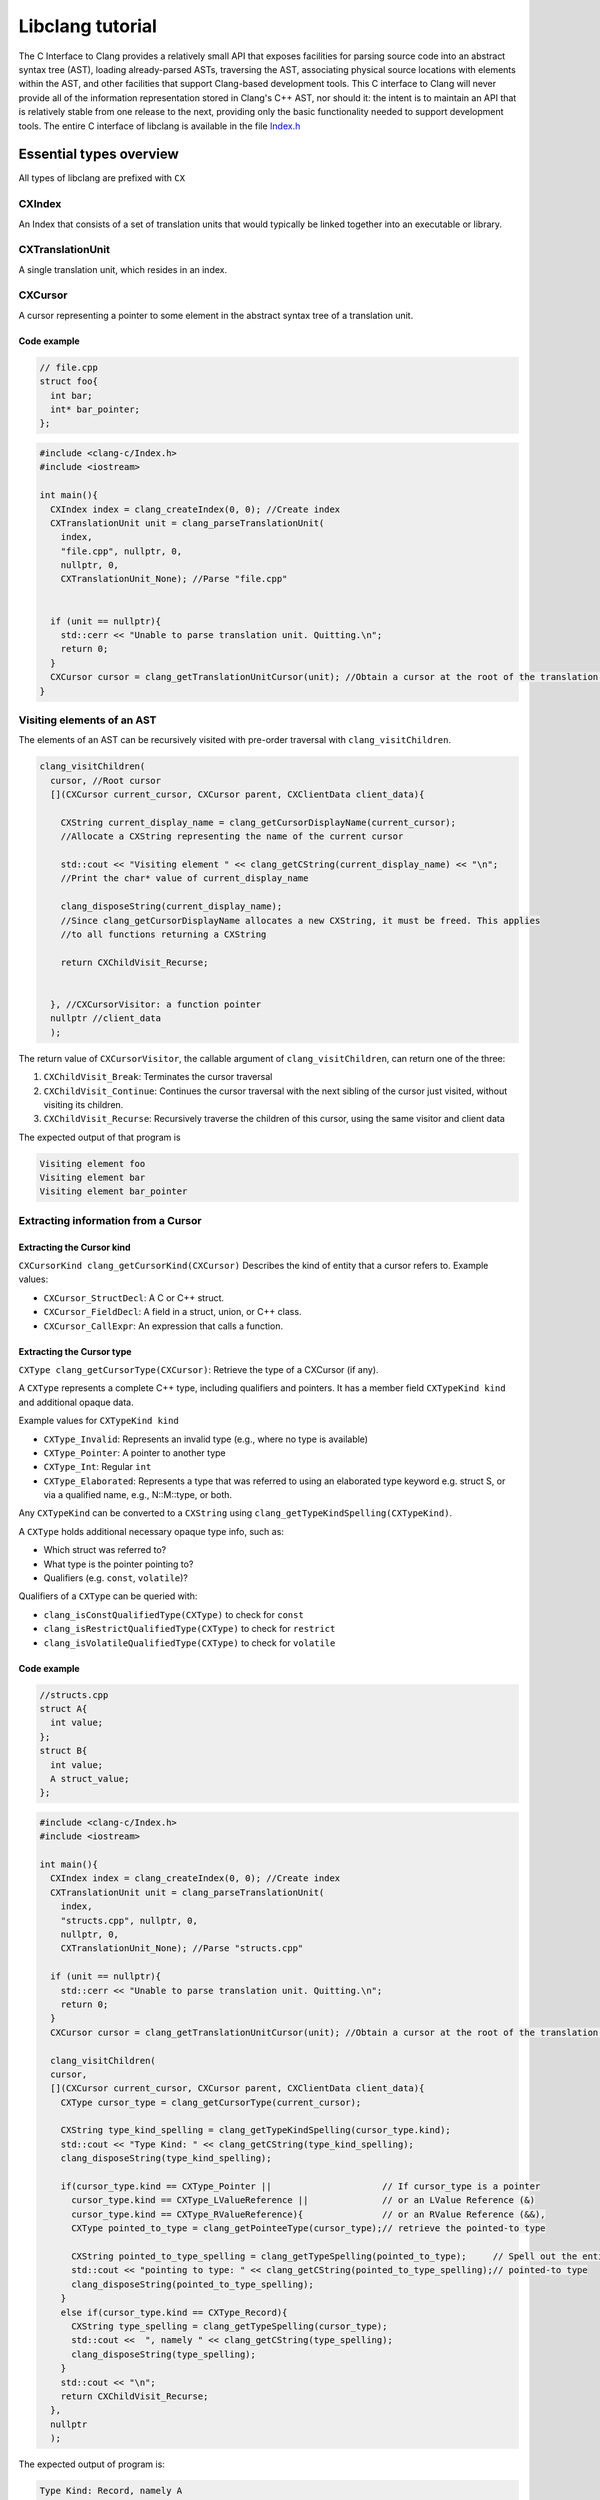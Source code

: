 .. role:: raw-html(raw)
    :format: html

Libclang tutorial
=================
The C Interface to Clang provides a relatively small API that exposes facilities for parsing source code into an abstract syntax tree (AST), loading already-parsed ASTs, traversing the AST, associating physical source locations with elements within the AST, and other facilities that support Clang-based development tools.
This C interface to Clang will never provide all of the information representation stored in Clang's C++ AST, nor should it: the intent is to maintain an API that is relatively stable from one release to the next, providing only the basic functionality needed to support development tools.
The entire C interface of libclang is available in the file `Index.h`_

Essential types overview
-------------------------

All types of libclang are prefixed with ``CX``

CXIndex
~~~~~~~
An Index that consists of a set of translation units that would typically be linked together into an executable or library.

CXTranslationUnit
~~~~~~~~~~~~~~~~~
A single translation unit, which resides in an index.

CXCursor
~~~~~~~~
A cursor representing a pointer to some element in the abstract syntax tree of a translation unit.


Code example
""""""""""""

.. code-block:: cpp

  // file.cpp
  struct foo{
    int bar;
    int* bar_pointer;
  };

.. code-block:: cpp

  #include <clang-c/Index.h>
  #include <iostream>

  int main(){
    CXIndex index = clang_createIndex(0, 0); //Create index
    CXTranslationUnit unit = clang_parseTranslationUnit(
      index,
      "file.cpp", nullptr, 0,
      nullptr, 0,
      CXTranslationUnit_None); //Parse "file.cpp"


    if (unit == nullptr){
      std::cerr << "Unable to parse translation unit. Quitting.\n";
      return 0;
    }
    CXCursor cursor = clang_getTranslationUnitCursor(unit); //Obtain a cursor at the root of the translation unit
  }

Visiting elements of an AST
~~~~~~~~~~~~~~~~~~~~~~~~~~~
The elements of an AST can be recursively visited with pre-order traversal with ``clang_visitChildren``.

.. code-block:: cpp

  clang_visitChildren(
    cursor, //Root cursor
    [](CXCursor current_cursor, CXCursor parent, CXClientData client_data){

      CXString current_display_name = clang_getCursorDisplayName(current_cursor);
      //Allocate a CXString representing the name of the current cursor

      std::cout << "Visiting element " << clang_getCString(current_display_name) << "\n";
      //Print the char* value of current_display_name

      clang_disposeString(current_display_name);
      //Since clang_getCursorDisplayName allocates a new CXString, it must be freed. This applies
      //to all functions returning a CXString

      return CXChildVisit_Recurse;


    }, //CXCursorVisitor: a function pointer
    nullptr //client_data
    );

The return value of ``CXCursorVisitor``, the callable argument of ``clang_visitChildren``, can return one of the three:

#. ``CXChildVisit_Break``: Terminates the cursor traversal

#. ``CXChildVisit_Continue``: Continues the cursor traversal with the next sibling of the cursor just visited, without visiting its children.

#. ``CXChildVisit_Recurse``: Recursively traverse the children of this cursor, using the same visitor and client data

The expected output of that program is

.. code-block::

  Visiting element foo
  Visiting element bar
  Visiting element bar_pointer


Extracting information from a Cursor
~~~~~~~~~~~~~~~~~~~~~~~~~~~~~~~~~~~~
.. The following functions take a ``CXCursor`` as an argument and return associated information.



Extracting the Cursor kind
""""""""""""""""""""""""""

``CXCursorKind clang_getCursorKind(CXCursor)`` Describes the kind of entity that a cursor refers to. Example values:

- ``CXCursor_StructDecl``: A C or C++ struct.
- ``CXCursor_FieldDecl``: A field in a struct, union, or C++ class.
- ``CXCursor_CallExpr``: An expression that calls a function.


Extracting the Cursor type
""""""""""""""""""""""""""
``CXType clang_getCursorType(CXCursor)``: Retrieve the type of a CXCursor (if any).

A ``CXType`` represents a complete C++ type, including qualifiers and pointers. It has a member field ``CXTypeKind kind`` and additional opaque data.

Example values for ``CXTypeKind kind``

- ``CXType_Invalid``: Represents an invalid type (e.g., where no type is available)
- ``CXType_Pointer``: A pointer to another type
- ``CXType_Int``: Regular ``int``
- ``CXType_Elaborated``: Represents a type that was referred to using an elaborated type keyword e.g. struct S, or via a qualified name, e.g., N::M::type, or both.

Any ``CXTypeKind`` can be converted to a ``CXString`` using ``clang_getTypeKindSpelling(CXTypeKind)``.

A ``CXType`` holds additional necessary opaque type info, such as:

- Which struct was referred to?
- What type is the pointer pointing to?
- Qualifiers (e.g. ``const``, ``volatile``)?

Qualifiers of a ``CXType`` can be queried with:

- ``clang_isConstQualifiedType(CXType)`` to check for ``const``
- ``clang_isRestrictQualifiedType(CXType)`` to check for ``restrict``
- ``clang_isVolatileQualifiedType(CXType)`` to check for ``volatile``

Code example
""""""""""""
.. code-block:: cpp

  //structs.cpp
  struct A{
    int value;
  };
  struct B{
    int value;
    A struct_value;
  };

.. code-block:: cpp

  #include <clang-c/Index.h>
  #include <iostream>

  int main(){
    CXIndex index = clang_createIndex(0, 0); //Create index
    CXTranslationUnit unit = clang_parseTranslationUnit(
      index,
      "structs.cpp", nullptr, 0,
      nullptr, 0,
      CXTranslationUnit_None); //Parse "structs.cpp"

    if (unit == nullptr){
      std::cerr << "Unable to parse translation unit. Quitting.\n";
      return 0;
    }
    CXCursor cursor = clang_getTranslationUnitCursor(unit); //Obtain a cursor at the root of the translation unit

    clang_visitChildren(
    cursor,
    [](CXCursor current_cursor, CXCursor parent, CXClientData client_data){
      CXType cursor_type = clang_getCursorType(current_cursor);

      CXString type_kind_spelling = clang_getTypeKindSpelling(cursor_type.kind);
      std::cout << "Type Kind: " << clang_getCString(type_kind_spelling);
      clang_disposeString(type_kind_spelling);

      if(cursor_type.kind == CXType_Pointer ||                     // If cursor_type is a pointer
        cursor_type.kind == CXType_LValueReference ||              // or an LValue Reference (&)
        cursor_type.kind == CXType_RValueReference){               // or an RValue Reference (&&),
        CXType pointed_to_type = clang_getPointeeType(cursor_type);// retrieve the pointed-to type

        CXString pointed_to_type_spelling = clang_getTypeSpelling(pointed_to_type);     // Spell out the entire
        std::cout << "pointing to type: " << clang_getCString(pointed_to_type_spelling);// pointed-to type
        clang_disposeString(pointed_to_type_spelling);
      }
      else if(cursor_type.kind == CXType_Record){
        CXString type_spelling = clang_getTypeSpelling(cursor_type);
        std::cout <<  ", namely " << clang_getCString(type_spelling);
        clang_disposeString(type_spelling);
      }
      std::cout << "\n";
      return CXChildVisit_Recurse;
    },
    nullptr
    );

The expected output of program is:

.. code-block::

  Type Kind: Record, namely A
  Type Kind: Int
  Type Kind: Record, namely B
  Type Kind: Int
  Type Kind: Record, namely A
  Type Kind: Record, namely A


Reiterating the difference between ``CXType`` and ``CXTypeKind``: For an example

.. code-block:: cpp

   const char* __restrict__ variable;

- Type Kind will be: ``CXType_Pointer`` spelled ``"Pointer"``
- Type will be a complex ``CXType`` structure, spelled ``"const char* __restrict__``

Retrieving source locations
"""""""""""""""""""""""""""

``CXSourceRange clang_getCursorExtent(CXCursor)`` returns a ``CXSourceRange``, representing a half-open range in the source code.

Use ``clang_getRangeStart(CXSourceRange)`` and ``clang_getRangeEnd(CXSourceRange)`` to retrieve the starting and end ``CXSourceLocation`` from a source range, respectively.

Given a ``CXSourceLocation``, use ``clang_getExpansionLocation`` to retrieve file, line and column of a source location.

Code example
""""""""""""
.. code-block:: cpp

  // Again, file.cpp
  struct foo{
    int bar;
    int* bar_pointer;
  };
.. code-block:: cpp

  clang_visitChildren(
    cursor,
    [](CXCursor current_cursor, CXCursor parent, CXClientData client_data){

      CXType cursor_type = clang_getCursorType(current_cursor);
      CXString cursor_spelling = clang_getCursorSpelling(current_cursor);
      CXSourceRange cursor_range = clang_getCursorExtent(current_cursor);
      std::cout << "Cursor " << clang_getCString(cursor_spelling);

      CXFile file;
      unsigned start_line, start_column, start_offset;
      unsigned end_line, end_column, end_offset;

      clang_getExpansionLocation(clang_getRangeStart(cursor_range), &file, &start_line, &start_column, &start_offset);
      clang_getExpansionLocation(clang_getRangeEnd  (cursor_range), &file, &end_line  , &end_column  , &end_offset);
      std::cout << " spanning lines " << start_line << " to " << end_line;
      clang_disposeString(cursor_spelling);

      std::cout << "\n";
      return CXChildVisit_Recurse;
    },
    nullptr
  );

The expected output of this program is:

.. code-block::

  Cursor foo spanning lines 2 to 5
  Cursor bar spanning lines 3 to 3
  Cursor bar_pointer spanning lines 4 to 4

Complete example code
~~~~~~~~~~~~~~~~~~~~~

.. code-block:: cpp

  #include <clang-c/Index.h>
  #include <iostream>

  int main(){
    CXIndex index = clang_createIndex(0, 0); //Create index
    CXTranslationUnit unit = clang_parseTranslationUnit(
      index,
      "file.cpp", nullptr, 0,
      nullptr, 0,
      CXTranslationUnit_None); //Parse "file.cpp"

    if (unit == nullptr){
      std::cerr << "Unable to parse translation unit. Quitting.\n";
      return 0;
    }
    CXCursor cursor = clang_getTranslationUnitCursor(unit); //Obtain a cursor at the root of the translation unit


    clang_visitChildren(
    cursor,
    [](CXCursor current_cursor, CXCursor parent, CXClientData client_data){
      CXType cursor_type = clang_getCursorType(current_cursor);

      CXString type_kind_spelling = clang_getTypeKindSpelling(cursor_type.kind);
      std::cout << "TypeKind: " << clang_getCString(type_kind_spelling);
      clang_disposeString(type_kind_spelling);

      if(cursor_type.kind == CXType_Pointer ||                     // If cursor_type is a pointer
        cursor_type.kind == CXType_LValueReference ||              // or an LValue Reference (&)
        cursor_type.kind == CXType_RValueReference){               // or an RValue Reference (&&),
        CXType pointed_to_type = clang_getPointeeType(cursor_type);// retrieve the pointed-to type

        CXString pointed_to_type_spelling = clang_getTypeSpelling(pointed_to_type);     // Spell out the entire
        std::cout << "pointing to type: " << clang_getCString(pointed_to_type_spelling);// pointed-to type
        clang_disposeString(pointed_to_type_spelling);
      }
      else if(cursor_type.kind == CXType_Record){
        CXString type_spelling = clang_getTypeSpelling(cursor_type);
        std::cout <<  ", namely " << clang_getCString(type_spelling);
        clang_disposeString(type_spelling);
      }
      std::cout << "\n";
      return CXChildVisit_Recurse;
    },
    nullptr
    );


    clang_visitChildren(
    cursor,
    [](CXCursor current_cursor, CXCursor parent, CXClientData client_data){

      CXType cursor_type = clang_getCursorType(current_cursor);
      CXString cursor_spelling = clang_getCursorSpelling(current_cursor);
      CXSourceRange cursor_range = clang_getCursorExtent(current_cursor);
      std::cout << "Cursor " << clang_getCString(cursor_spelling);

      CXFile file;
      unsigned start_line, start_column, start_offset;
      unsigned end_line, end_column, end_offset;

      clang_getExpansionLocation(clang_getRangeStart(cursor_range), &file, &start_line, &start_column, &start_offset);
      clang_getExpansionLocation(clang_getRangeEnd  (cursor_range), &file, &end_line  , &end_column  , &end_offset);
      std::cout << " spanning lines " << start_line << " to " << end_line;
      clang_disposeString(cursor_spelling);

      std::cout << "\n";
      return CXChildVisit_Recurse;
    },
    nullptr
    );
  }


.. _Index.h: https://github.com/llvm/llvm-project/blob/main/clang/include/clang-c/Index.h
